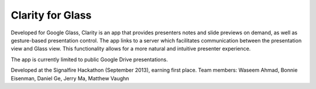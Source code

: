 Clarity for Glass
=================

Developed for Google Glass, Clarity is an app that provides presenters notes and
slide previews on demand, as well as gesture-based presentation control. The app
links to a server which facilitates communication between the presentation view
and Glass view. This functionality allows for a more natural and intuitive
presenter experience.

The app is currently limited to public Google Drive presentations.

Developed at the Signalfire Hackathon (September 2013), earning first place.
Team members: Waseem Ahmad, Bonnie Eisenman, Daniel Ge, Jerry Ma, Matthew Vaughn
